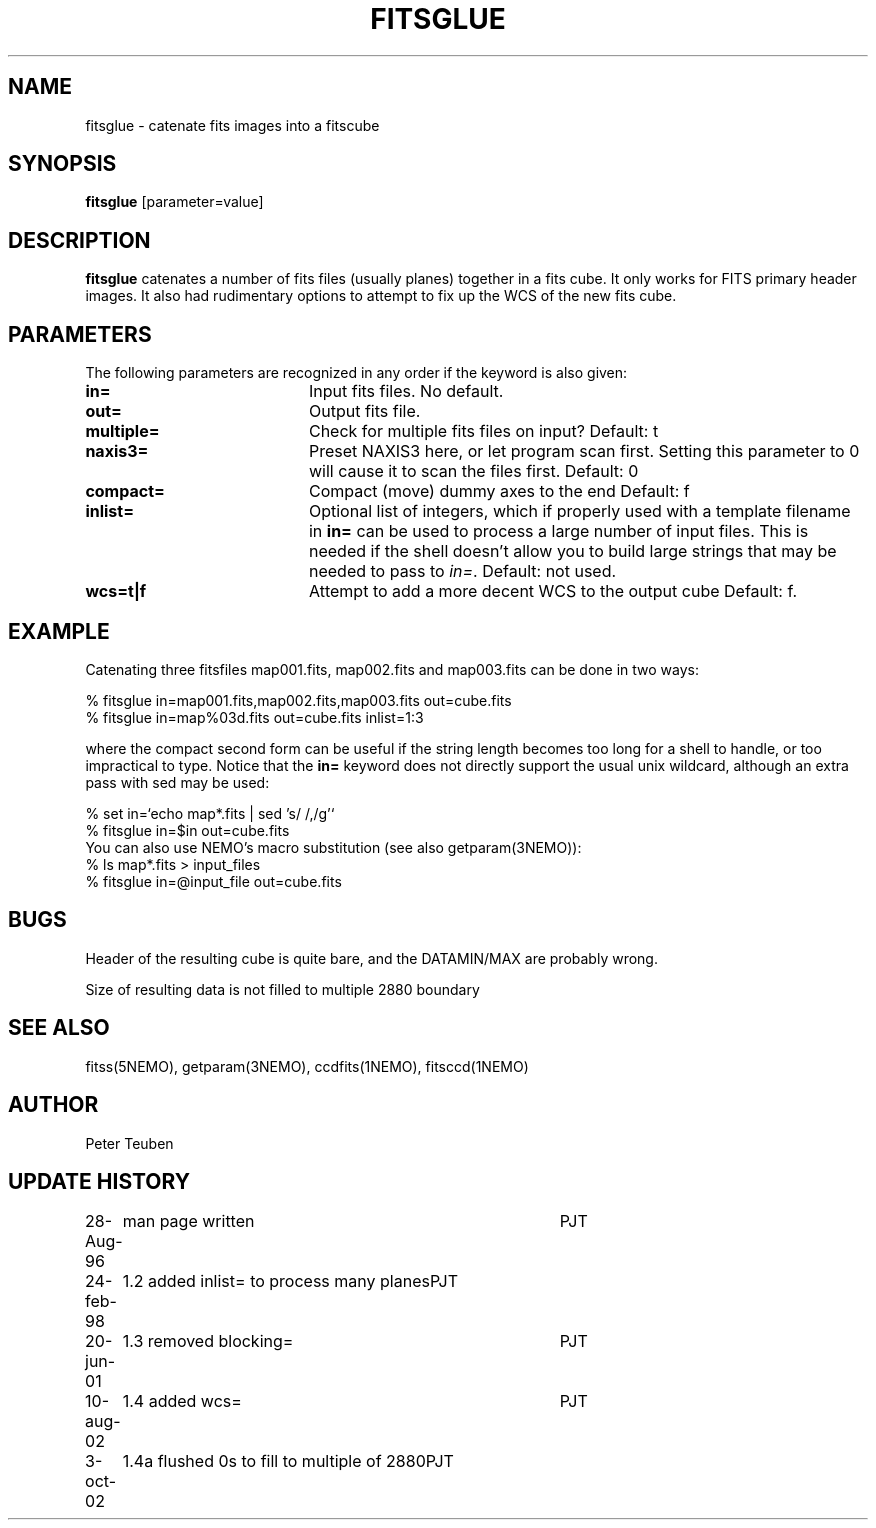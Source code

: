 .TH FITSGLUE 1NEMO "3 September 2002"
.SH NAME
fitsglue \- catenate fits images into a fitscube
.SH SYNOPSIS
\fBfitsglue\fP [parameter=value]
.SH DESCRIPTION
\fBfitsglue\fP catenates a number of fits files (usually planes)
together in a fits cube. It only works for FITS primary header
images. It also had rudimentary options to attempt to fix up the
WCS of the new fits cube.
.SH PARAMETERS
The following parameters are recognized in any order if the keyword
is also given:
.TP 20
\fBin=\fP
Input fits files. No default.
.TP
\fBout=\fP
Output fits file.
.TP
\fBmultiple=\fP
Check for multiple fits files on input? 
Default: t
.TP
\fBnaxis3=\fP
Preset NAXIS3 here, or let program scan first. Setting this parameter
to 0 will cause it to scan the files first.
Default: 0
.TP
\fBcompact=\fP
Compact (move) dummy axes to the end 
Default: f
.TP
\fBinlist=\fP
Optional list of integers, which if properly used with a template filename
in \fBin=\fP can be used to process a large number of input files. This
is needed if the shell doesn't allow you to build large strings that
may be needed to pass to \fIin=\fP. Default: not used.
.TP
\fBwcs=t|f\fP
Attempt to add a more decent WCS to the output cube
Default: f.
.SH EXAMPLE
Catenating three fitsfiles map001.fits, map002.fits and map003.fits can be
done in two ways:
.nf

    % fitsglue in=map001.fits,map002.fits,map003.fits out=cube.fits
    % fitsglue in=map%03d.fits out=cube.fits inlist=1:3

.fi
where the compact second form can be useful if the string length becomes
too long for a shell to handle, or too impractical to type.
Notice that the \fBin=\fP keyword does
not directly support the usual unix wildcard, although an extra pass
with sed may be used:
.nf

    % set in=`echo map*.fits | sed 's/\ /,/g'`
    % fitsglue in=$in out=cube.fits
.fi
You can also use NEMO's macro substitution (see also getparam(3NEMO)):
.nf
    % ls map*.fits > input_files
    % fitsglue in=@input_file out=cube.fits
.fi
.SH BUGS
Header of the resulting cube is quite bare, and the DATAMIN/MAX are probably
wrong.
.PP
Size of resulting data is not filled to multiple 2880 boundary
.SH SEE ALSO
fitss(5NEMO), getparam(3NEMO), ccdfits(1NEMO), fitsccd(1NEMO)
.SH AUTHOR
Peter Teuben
.SH UPDATE HISTORY
.nf
.ta +1.0i +4.0i
28-Aug-96	man page written	PJT
24-feb-98	1.2 added inlist= to process many planes	PJT
20-jun-01	1.3 removed blocking=	PJT
10-aug-02	1.4 added wcs=	PJT
3-oct-02	1.4a flushed 0s to fill to multiple of 2880	PJT
.fi
